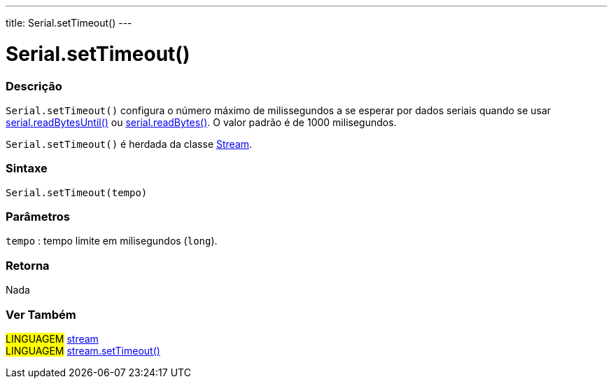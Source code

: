 ---
title: Serial.setTimeout()
---

= Serial.setTimeout()

// OVERVIEW SECTION STARTS
[#overview]
--

[float]
=== Descrição
`Serial.setTimeout()` configura o número máximo de milissegundos a se esperar por dados seriais quando se usar link:../readbytesuntil[serial.readBytesUntil()] ou link:../readbytes[serial.readBytes()]. O valor padrão é de 1000 milisegundos.

`Serial.setTimeout()` é herdada da classe link:../../stream[Stream].
[%hardbreaks]


[float]
=== Sintaxe
`Serial.setTimeout(tempo)`

[float]
=== Parâmetros
`tempo` : tempo limite em milisegundos (`long`).

[float]
=== Retorna
Nada

--
// OVERVIEW SECTION ENDS


// SEE ALSO SECTION
[#see_also]
--

[float]
=== Ver Também

[role="language"]
#LINGUAGEM# link:../../stream[stream] +
#LINGUAGEM# link:../../stream/streamsettimeout[stream.setTimeout()]

--
// SEE ALSO SECTION ENDS
